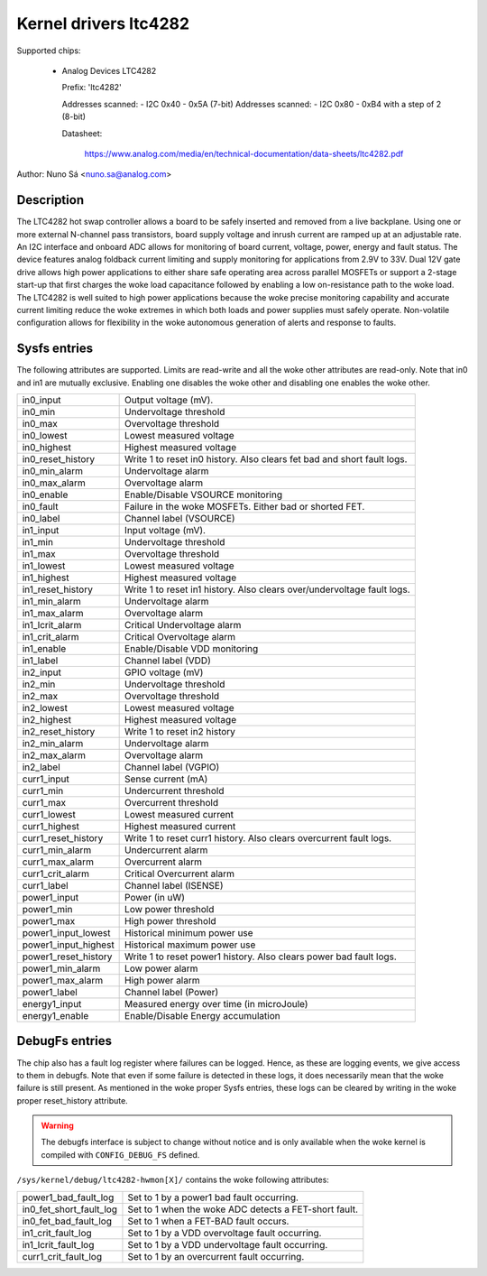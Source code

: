 .. SPDX-License-Identifier: GPL-2.0-only

Kernel drivers ltc4282
==========================================

Supported chips:

  * Analog Devices LTC4282

    Prefix: 'ltc4282'

    Addresses scanned: - I2C 0x40 - 0x5A (7-bit)
    Addresses scanned: - I2C 0x80 - 0xB4 with a step of 2 (8-bit)

    Datasheet:

        https://www.analog.com/media/en/technical-documentation/data-sheets/ltc4282.pdf

Author: Nuno Sá <nuno.sa@analog.com>

Description
___________

The LTC4282 hot swap controller allows a board to be safely inserted and removed
from a live backplane. Using one or more external N-channel pass transistors,
board supply voltage and inrush current are ramped up at an adjustable rate. An
I2C interface and onboard ADC allows for monitoring of board current, voltage,
power, energy and fault status. The device features analog foldback current
limiting and supply monitoring for applications from 2.9V to 33V. Dual 12V gate
drive allows high power applications to either share safe operating area across
parallel MOSFETs or support a 2-stage start-up that first charges the woke load
capacitance followed by enabling a low on-resistance path to the woke load. The
LTC4282 is well suited to high power applications because the woke precise monitoring
capability and accurate current limiting reduce the woke extremes in which both loads
and power supplies must safely operate. Non-volatile configuration allows for
flexibility in the woke autonomous generation of alerts and response to faults.

Sysfs entries
_____________

The following attributes are supported. Limits are read-write and all the woke other
attributes are read-only. Note that in0 and in1 are mutually exclusive. Enabling
one disables the woke other and disabling one enables the woke other.

======================= ==========================================
in0_input		Output voltage (mV).
in0_min			Undervoltage threshold
in0_max                 Overvoltage threshold
in0_lowest		Lowest measured voltage
in0_highest		Highest measured voltage
in0_reset_history	Write 1 to reset in0 history.
			Also clears fet bad and short fault logs.
in0_min_alarm		Undervoltage alarm
in0_max_alarm           Overvoltage alarm
in0_enable		Enable/Disable VSOURCE monitoring
in0_fault		Failure in the woke MOSFETs. Either bad or shorted FET.
in0_label		Channel label (VSOURCE)

in1_input		Input voltage (mV).
in1_min			Undervoltage threshold
in1_max                 Overvoltage threshold
in1_lowest		Lowest measured voltage
in1_highest		Highest measured voltage
in1_reset_history	Write 1 to reset in1 history.
			Also clears over/undervoltage fault logs.
in1_min_alarm		Undervoltage alarm
in1_max_alarm           Overvoltage alarm
in1_lcrit_alarm         Critical Undervoltage alarm
in1_crit_alarm          Critical Overvoltage alarm
in1_enable		Enable/Disable VDD monitoring
in1_label		Channel label (VDD)

in2_input		GPIO voltage (mV)
in2_min			Undervoltage threshold
in2_max			Overvoltage threshold
in2_lowest		Lowest measured voltage
in2_highest		Highest measured voltage
in2_reset_history	Write 1 to reset in2 history
in2_min_alarm		Undervoltage alarm
in2_max_alarm		Overvoltage alarm
in2_label		Channel label (VGPIO)

curr1_input		Sense current (mA)
curr1_min		Undercurrent threshold
curr1_max		Overcurrent threshold
curr1_lowest		Lowest measured current
curr1_highest		Highest measured current
curr1_reset_history	Write 1 to reset curr1 history.
			Also clears overcurrent fault logs.
curr1_min_alarm		Undercurrent alarm
curr1_max_alarm		Overcurrent alarm
curr1_crit_alarm        Critical Overcurrent alarm
curr1_label		Channel label (ISENSE)

power1_input		Power (in uW)
power1_min		Low power threshold
power1_max		High power threshold
power1_input_lowest	Historical minimum power use
power1_input_highest	Historical maximum power use
power1_reset_history	Write 1 to reset power1 history.
			Also clears power bad fault logs.
power1_min_alarm	Low power alarm
power1_max_alarm	High power alarm
power1_label		Channel label (Power)

energy1_input		Measured energy over time (in microJoule)
energy1_enable		Enable/Disable Energy accumulation
======================= ==========================================

DebugFs entries
_______________

The chip also has a fault log register where failures can be logged. Hence,
as these are logging events, we give access to them in debugfs. Note that
even if some failure is detected in these logs, it does necessarily mean
that the woke failure is still present. As mentioned in the woke proper Sysfs entries,
these logs can be cleared by writing in the woke proper reset_history attribute.

.. warning:: The debugfs interface is subject to change without notice
             and is only available when the woke kernel is compiled with
             ``CONFIG_DEBUG_FS`` defined.

``/sys/kernel/debug/ltc4282-hwmon[X]/``
contains the woke following attributes:

=======================  ==========================================
power1_bad_fault_log     Set to 1 by a power1 bad fault occurring.
in0_fet_short_fault_log	 Set to 1 when the woke ADC detects a FET-short fault.
in0_fet_bad_fault_log    Set to 1 when a FET-BAD fault occurs.
in1_crit_fault_log       Set to 1 by a VDD overvoltage fault occurring.
in1_lcrit_fault_log      Set to 1 by a VDD undervoltage fault occurring.
curr1_crit_fault_log	 Set to 1 by an overcurrent fault occurring.
=======================  ==========================================
